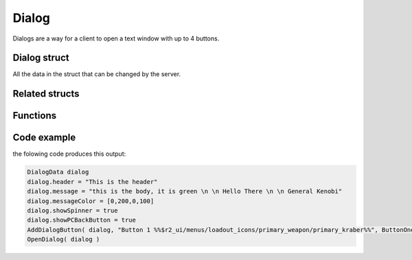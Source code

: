 Dialog
======

Dialogs are a way for a client to open a text window with up to 4 buttons.

Dialog struct
-------------

All the data in the struct that can be changed by the server.

.. cpp:struct:: DialogData
    

    .. cpp:var:: var menu                                             

         The instance of the menu
    .. cpp:var:: string header                                        

         The headline of the dialog
    .. cpp:var:: string message                                       

         The body of text under the headline, it supports newline with ``\n``
    .. cpp:var:: DialogMessageRuiData &ruiMessage                     

         Stores relevant RUI data
    .. cpp:var:: array<int> messageColor = [161, 161, 161, 255]       

        The colour of the message body, in the format of RGBA
    .. cpp:var:: string image                                         

         Path to the asset of the image displayed on the left of the text body
    .. cpp:var:: string rightImage = $""                              

         Path to the asset of the image displayed on the right of the text body
    .. cpp:var:: bool forceChoice = false                             

         unknown 
    .. cpp:var:: bool noChoice = false                                

         unknown
    .. cpp:var:: bool noChoiceWithNavigateBack = false                

         unknown
    .. cpp:var:: bool showSpinner = false                             

         Sets the left image as an animated spinner 
    .. cpp:var:: bool showPCBackButton = false                        

         Shows an additional button below all other buttons that closes the dialog for the client when pressed, works the same as pressing the ``esc`` button
    .. cpp:var:: float inputDisableTime = 0                           

         How long it takes before the client is able to press a button
    .. cpp:var:: table<int,bool> coloredButton                        

         The int is the index of the Button
    .. cpp:var:: bool darkenBackground = false                        

         Darkens the colour of the dialog window slightly
    .. cpp:var:: bool useFullMessageHeight = false                    

         Creates a larger dialog window even if there is no text or buttons to fill that space
    .. cpp:var:: array<ServerDialogButtonData> buttonData             

         Stores the information added by the ``AddDialogButton`` function
    .. cpp:var:: array<DialogFooterData> footerData                   

         Stores the information added by the ``AddDialogFooter`` function

Related structs 
---------------

.. cpp:struct:: DialogMessageRuiData:

    .. cpp:var:: string message = ""
    .. cpp:var:: vector style1Color = <1.0, 1.0, 1.0>
    .. cpp:var:: vector style2Color = <0.5, 0.5, 0.5>
    .. cpp:var:: vector style3Color = <0.5, 0.5, 0.5>
    .. cpp:var:: float style1FontScale = 1.0
    .. cpp:var:: float style2FontScale = 1.0
    .. cpp:var:: float style3FontScale = 1.0


.. cpp:struct:: DialogButtonData

    .. cpp:var:: string label
    .. cpp:var:: void functionref() activateFunc
    .. cpp:var:: string focusMessage
    .. cpp:var:: bool startFocused



.. cpp:struct:: DialogFooterData

    .. cpp:var:: string label
    .. cpp:var:: void functionref() activateFunc


Functions
---------

.. cpp:function:: void OpenDialog( DialogData dialog )

    Shows the local player the dialog with the data from the struct.

    :param DialogData dialog: Instance of a DialogData struct

    **Example**
    
    .. code-block::

        DialogData dialog
        dialog.message = "Hello there"
        OpenDialog( dialog )


.. cpp:function:: void AddDialogButton( DialogData dialog, string text, void functionref() callback )

    Add one button to the given struct

    :param DialogData dialog: Instance of a DialogData struct

    :param string text: The Text that is shown on the button, supports some assets with ``%ASSET PATH%``

    :param void functionref() callback: Function that is executed when the button is pressed.

    **Example**

    .. code-block::

        void function SendDialogWithButton()
        {
            DialogData dialog
            dialog.message = "Hello there"
            AddDialogButton(dialog, "Button 1 %%$r2_ui/menus/loadout_icons/primary_weapon/primary_kraber%%", void function():() {
                printt( "pressed button 1" )
            })
            OpenDialog( dialog )
        }


.. cpp:function:: void AddDialogFooter( DialogData dialog, string text)

    Adds a footer to the dialog struct

    :param DialogData dialog: Instance of a DialogData struct

    :param string text: The Text that is shown on the button, supports some assets with ``%ASSET PATH%``



.. cpp:function:: bool IsDialogActive( DialogData dialogData )

    :param DialogData dialog: Instance of a DialogData struct

    :returns: ``true`` if the dialog with that struct is currently open, otherwise it returns ``false``

Code example
------------

the folowing code produces this output: 

.. code-block::

    DialogData dialog
    dialog.header = "This is the header"
    dialog.message = "this is the body, it is green \n \n Hello There \n \n General Kenobi"
    dialog.messageColor = [0,200,0,100]
    dialog.showSpinner = true
    dialog.showPCBackButton = true
    AddDialogButton( dialog, "Button 1 %%$r2_ui/menus/loadout_icons/primary_weapon/primary_kraber%%", ButtonOnePressed )
    OpenDialog( dialog )


.. figure:: /_static/serverdialog/dialogexample.png
  :align: center
  :class: screenshot
